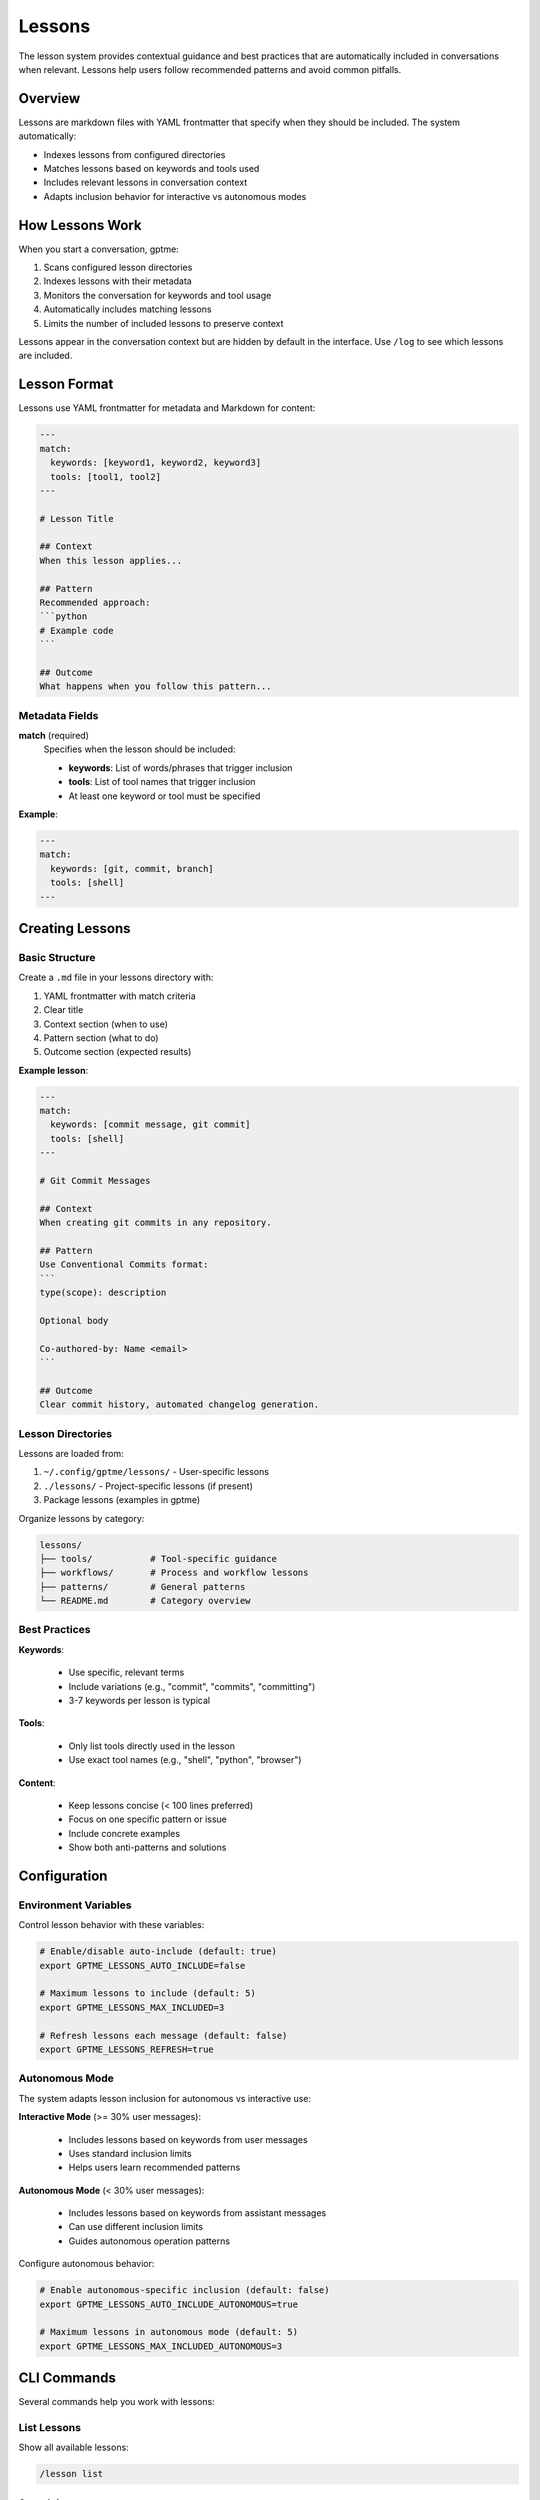 Lessons
=======

The lesson system provides contextual guidance and best practices that are automatically included in conversations when relevant. Lessons help users follow recommended patterns and avoid common pitfalls.

Overview
--------

Lessons are markdown files with YAML frontmatter that specify when they should be included. The system automatically:

- Indexes lessons from configured directories
- Matches lessons based on keywords and tools used
- Includes relevant lessons in conversation context
- Adapts inclusion behavior for interactive vs autonomous modes

How Lessons Work
----------------

When you start a conversation, gptme:

1. Scans configured lesson directories
2. Indexes lessons with their metadata
3. Monitors the conversation for keywords and tool usage
4. Automatically includes matching lessons
5. Limits the number of included lessons to preserve context

Lessons appear in the conversation context but are hidden by default in the interface. Use ``/log`` to see which lessons are included.

Lesson Format
-------------

Lessons use YAML frontmatter for metadata and Markdown for content:

.. code-block:: markdown

    ---
    match:
      keywords: [keyword1, keyword2, keyword3]
      tools: [tool1, tool2]
    ---

    # Lesson Title

    ## Context
    When this lesson applies...

    ## Pattern
    Recommended approach:
    ```python
    # Example code
    ```

    ## Outcome
    What happens when you follow this pattern...

Metadata Fields
~~~~~~~~~~~~~~~

**match** (required)
  Specifies when the lesson should be included:

  - **keywords**: List of words/phrases that trigger inclusion
  - **tools**: List of tool names that trigger inclusion
  - At least one keyword or tool must be specified

**Example**:

.. code-block:: yaml

    ---
    match:
      keywords: [git, commit, branch]
      tools: [shell]
    ---

Creating Lessons
----------------

Basic Structure
~~~~~~~~~~~~~~~

Create a ``.md`` file in your lessons directory with:

1. YAML frontmatter with match criteria
2. Clear title
3. Context section (when to use)
4. Pattern section (what to do)
5. Outcome section (expected results)

**Example lesson**:

.. code-block:: markdown

    ---
    match:
      keywords: [commit message, git commit]
      tools: [shell]
    ---

    # Git Commit Messages

    ## Context
    When creating git commits in any repository.

    ## Pattern
    Use Conventional Commits format:
    ```
    type(scope): description

    Optional body

    Co-authored-by: Name <email>
    ```

    ## Outcome
    Clear commit history, automated changelog generation.

Lesson Directories
~~~~~~~~~~~~~~~~~~

Lessons are loaded from:

1. ``~/.config/gptme/lessons/`` - User-specific lessons
2. ``./lessons/`` - Project-specific lessons (if present)
3. Package lessons (examples in gptme)

Organize lessons by category:

.. code-block:: text

    lessons/
    ├── tools/           # Tool-specific guidance
    ├── workflows/       # Process and workflow lessons
    ├── patterns/        # General patterns
    └── README.md        # Category overview

Best Practices
~~~~~~~~~~~~~~

**Keywords**:

  - Use specific, relevant terms
  - Include variations (e.g., "commit", "commits", "committing")
  - 3-7 keywords per lesson is typical

**Tools**:

  - Only list tools directly used in the lesson
  - Use exact tool names (e.g., "shell", "python", "browser")

**Content**:

  - Keep lessons concise (< 100 lines preferred)
  - Focus on one specific pattern or issue
  - Include concrete examples
  - Show both anti-patterns and solutions

Configuration
-------------

Environment Variables
~~~~~~~~~~~~~~~~~~~~~

Control lesson behavior with these variables:

.. code-block:: bash

    # Enable/disable auto-include (default: true)
    export GPTME_LESSONS_AUTO_INCLUDE=false

    # Maximum lessons to include (default: 5)
    export GPTME_LESSONS_MAX_INCLUDED=3

    # Refresh lessons each message (default: false)
    export GPTME_LESSONS_REFRESH=true

Autonomous Mode
~~~~~~~~~~~~~~~

The system adapts lesson inclusion for autonomous vs interactive use:

**Interactive Mode** (>= 30% user messages):

  - Includes lessons based on keywords from user messages
  - Uses standard inclusion limits
  - Helps users learn recommended patterns

**Autonomous Mode** (< 30% user messages):

  - Includes lessons based on keywords from assistant messages
  - Can use different inclusion limits
  - Guides autonomous operation patterns

Configure autonomous behavior:

.. code-block:: bash

    # Enable autonomous-specific inclusion (default: false)
    export GPTME_LESSONS_AUTO_INCLUDE_AUTONOMOUS=true

    # Maximum lessons in autonomous mode (default: 5)
    export GPTME_LESSONS_MAX_INCLUDED_AUTONOMOUS=3

CLI Commands
------------

Several commands help you work with lessons:

List Lessons
~~~~~~~~~~~~

Show all available lessons:

.. code-block:: bash

    /lesson list

Search Lessons
~~~~~~~~~~~~~~

Find lessons matching a query:

.. code-block:: bash

    /lesson search keyword

Show Lesson Content
~~~~~~~~~~~~~~~~~~~

Display a specific lesson:

.. code-block:: bash

    /lesson show <lesson-id>

Refresh Lessons
~~~~~~~~~~~~~~~

Reload lessons from disk:

.. code-block:: bash

    /lesson refresh

Example Lessons
---------------

The package includes example lessons in ``docs/lessons/``:

**Tools**:

  - ``shell.md`` - Shell command guidelines
  - ``python.md`` - Python development patterns
  - ``browser.md`` - Web browsing best practices
  - ``patch.md`` - File editing patterns

**Workflows**:

  - ``git.md`` - Git workflow and commit conventions

These serve as templates for creating your own lessons.

Migration Guide
---------------

Lessons Without Frontmatter
~~~~~~~~~~~~~~~~~~~~~~~~~~~~

If you have existing lessons without YAML frontmatter:

1. They will still work (backward compatible)
2. They won't be auto-included (no match criteria)
3. Add frontmatter to enable auto-inclusion:

.. code-block:: markdown

    ---
    match:
      keywords: [your, keywords, here]
    ---

    # Existing Lesson Title
    ... existing content ...

Converting Lessons
~~~~~~~~~~~~~~~~~~

To convert an existing lesson:

1. Add YAML frontmatter at the top
2. Identify relevant keywords from the content
3. List any tools the lesson references
4. Test matching with ``/lesson search``

**Before**:

.. code-block:: markdown

    # Shell Best Practices

    When using the shell tool...

**After**:

.. code-block:: markdown

    ---
    match:
      keywords: [shell, bash, command]
      tools: [shell]
    ---

    # Shell Best Practices

    When using the shell tool...

Troubleshooting
---------------

Lessons Not Appearing
~~~~~~~~~~~~~~~~~~~~~

If lessons aren't being included:

1. Check indexing: Look for "Indexed n lessons" in logs
2. Verify keywords: Use ``/lesson search`` to test matching
3. Check limits: Ensure ``GPTME_LESSONS_MAX_INCLUDED`` isn't too low
4. Verify format: Ensure YAML frontmatter is valid

Debug Lesson Matching
~~~~~~~~~~~~~~~~~~~~~~

Use verbose logging:

.. code-block:: bash

    gptme --verbose

This shows which lessons match and why.

See Also
--------

- :doc:`tools` - Available tools that lessons can reference
- :doc:`config` - Configuration options
- :doc:`custom_tool` - Creating custom tools with lessons
- :doc:`agents` - Using lessons with AI agents
